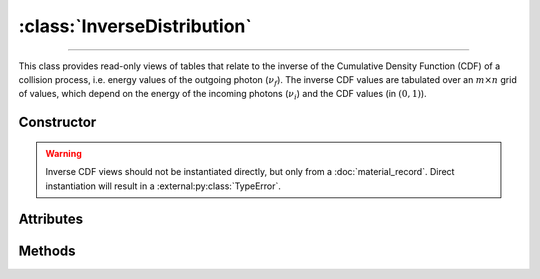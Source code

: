 :class:`InverseDistribution`
============================

.. _InverseDistribution:

----

This class provides read-only views of tables that relate to the inverse of the
Cumulative Density Function (CDF) of a collision process, i.e. energy values of
the outgoing photon (:math:`\nu_f`). The inverse CDF values are tabulated over
an :math:`m \times n` grid of values, which depend on the energy of the incoming
photons (:math:`\nu_i`) and the CDF values (in :math:`(0,1)`).


Constructor
-----------

.. py:class:: InverseDistribution(*args, **kwargs)

.. warning::

   Inverse CDF views should not be instantiated directly, but only from a
   :doc:`material_record`. Direct instantiation will result in a
   :external:py:class:`TypeError`.


Attributes
----------

.. py:attribute:: InverseDistribution.cdf
   :type: numpy.ndarray

   The :math:`n` CDF values of the collision process, for which the outgoing
   photon energy (:math:`\nu_f`) was pre-computed.

.. py:attribute:: InverseDistribution.energies
   :type: numpy.ndarray

   The :math:`m` energy values of the incoming photon (:math:`\nu_i`), for which
   the inverse CDF was pre-computed.

.. py:attribute:: InverseDistribution.material
   :type: MaterialRecord

   The collision's target material.

.. py:attribute:: InverseDistribution.process
   :type: str

   A description of the interaction process.

.. py:attribute:: InverseDistribution.values
   :type: numpy.ndarray

   The :math:`n \times m` table of pre-computed inverse CDF values, i.e.
   outgoing photon energies (:math:`\nu_f`).

.. py:attribute:: InverseDistribution.weights
   :type: numpy.ndarray

   The :math:`n \times m` table of pre-computed sampling weights, in case of an
   inverse collision process, or :python:`None` otherwise.


Methods
-------

.. py:method:: InverseDistribution.__call__(energy, cdf)

   Returns interpolated inverse CDF value(s) for the specified incoming *energy*
   (:math:`\nu_i`) and *cdf* value(s). The latter can be a
   :external:py:class:`numpy.ndarray`.
